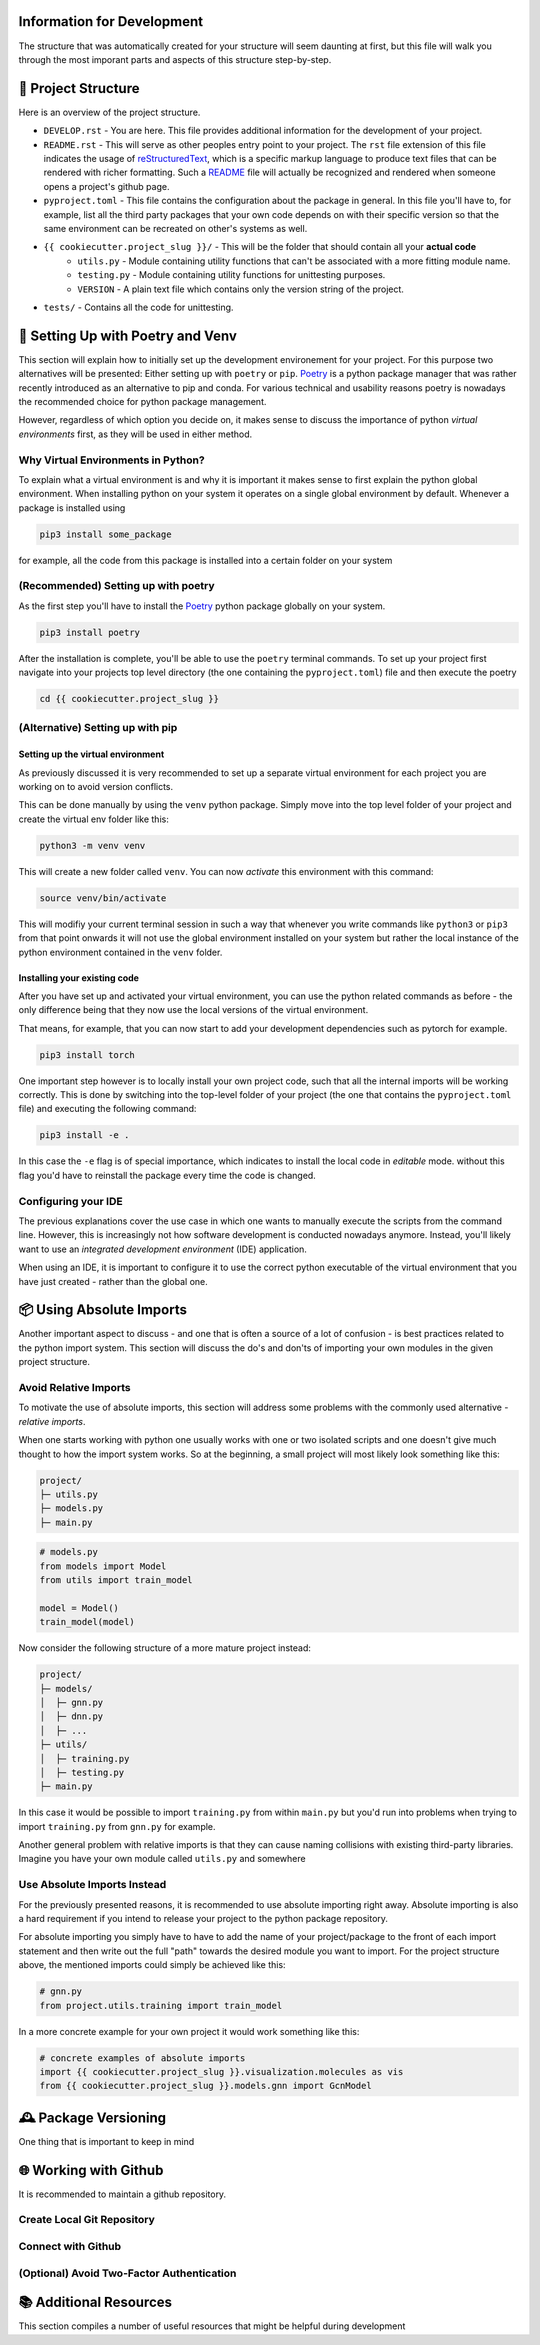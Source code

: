 ===========================
Information for Development
===========================

The structure that was automatically created for your structure will seem daunting at first, but 
this file will walk you through the most imporant parts and aspects of this structure step-by-step.

====================
📁 Project Structure
====================

Here is an overview of the project structure.

- ``DEVELOP.rst`` - You are here. This file provides additional information for the development of 
  your project.
- ``README.rst`` - This will serve as other peoples entry point to your project. The ``rst`` file 
  extension of this file indicates the usage of reStructuredText_, which is a specific markup language 
  to produce text files that can be rendered with richer formatting. Such a README_ file will actually 
  be recognized and rendered when someone opens a project's github page.
- ``pyproject.toml`` - This file contains the configuration about the package in general. In this file 
  you'll have to, for example, list all the third party packages that your own code depends on with their 
  specific version so that the same environment can be recreated on other's systems as well.
- ``{{ cookiecutter.project_slug }}/`` - This will be the folder that should contain all your **actual code**
    - ``utils.py`` - Module containing utility functions that can't be associated with a more fitting module name.
    - ``testing.py`` - Module containing utility functions for unittesting purposes.
    - ``VERSION`` - A plain text file which contains only the version string of the project.
- ``tests/`` - Contains all the code for unittesting.

==================================
🚀 Setting Up with Poetry and Venv
==================================

This section will explain how to initially set up the development environement for your project. For this 
purpose two alternatives will be presented: Either setting up with ``poetry`` or ``pip``. Poetry_ is a python 
package manager that was rather recently introduced as an alternative to pip and conda. For various technical 
and usability reasons poetry is nowadays the recommended choice for python package management.

However, regardless of which option you decide on, it makes sense to discuss the importance of python *virtual
environments* first, as they will be used in either method.

Why Virtual Environments in Python?
===================================

To explain what a virtual environment is and why it is important it makes sense to first explain the python global 
environment. When installing python on your system it operates on a single global environment by default. Whenever 
a package is installed using 

.. code-block:: console

    pip3 install some_package

for example, all the code from this package is installed into a certain folder on your system 

(Recommended) Setting up with poetry
====================================

As the first step you'll have to install the Poetry_ python package globally on your system.

.. code-block:: console

    pip3 install poetry

After the installation is complete, you'll be able to use the ``poetry`` terminal commands. To set up your project 
first navigate into your projects top level directory (the one containing the ``pyproject.toml``) file and then execute 
the poetry 

.. code-block:: console

    cd {{ cookiecutter.project_slug }}



(Alternative) Setting up with pip
=================================

Setting up the virtual environment
----------------------------------

As previously discussed it is very recommended to set up a separate virtual environment for each project you are 
working on to avoid version conflicts.

This can be done manually by using the ``venv`` python package. Simply move into the top level folder of your project 
and create the virtual env folder like this:

.. code-block:: console

    python3 -m venv venv

This will create a new folder called ``venv``. You can now *activate* this environment with this command:

.. code-block:: console

    source venv/bin/activate

This will modifiy your current terminal session in such a way that whenever you write commands like ``python3`` or ``pip3`` 
from that point onwards it will not use the global environment installed on your system but rather the local instance 
of the python environment contained in the ``venv`` folder.

Installing your existing code
-----------------------------

After you have set up and activated your virtual environment, you can use the python related commands as before - the only 
difference being that they now use the local versions of the virtual environment.

That means, for example, that you can now start to add your development dependencies such as pytorch for example.

.. code-block:: console 

    pip3 install torch

One important step however is to locally install your own project code, such that all the internal imports will be working 
correctly. This is done by switching into the top-level folder of your project (the one that contains the ``pyproject.toml`` file)
and executing the following command:

.. code-block:: console

    pip3 install -e .

In this case the ``-e`` flag is of special importance, which indicates to install the local code in *editable* mode. 
without this flag you'd have to reinstall the package every time the code is changed.

Configuring your IDE
====================

The previous explanations cover the use case in which one wants to manually execute the scripts from the command line. However, 
this is increasingly not how software development is conducted nowadays anymore. Instead, you'll likely want to use 
an *integrated development environment* (IDE) application.

When using an IDE, it is important to configure it to use the correct python executable of the virtual environment that you 
have just created - rather than the global one.

=========================
📦 Using Absolute Imports
=========================

Another important aspect to discuss - and one that is often a source of a lot of confusion - is best practices related to 
the python import system. This section will discuss the do's and don'ts of importing your own modules in the given 
project structure.

Avoid Relative Imports
======================

To motivate the use of absolute imports, this section will address some problems with the commonly used alternative - *relative imports*.

When one starts working with python one usually works with one or two isolated scripts and one doesn't give much thought to 
how the import system works. So at the beginning, a small project will most likely look something like this:

.. code-block:: text 

    project/
    ├─ utils.py
    ├─ models.py
    ├─ main.py

.. code-block:: python

    # models.py
    from models import Model
    from utils import train_model

    model = Model()
    train_model(model)

Now consider the following structure of a more mature project instead:

.. code-block:: text

    project/
    ├─ models/
    │  ├─ gnn.py
    │  ├─ dnn.py
    │  ├─ ...
    ├─ utils/
    │  ├─ training.py
    │  ├─ testing.py
    ├─ main.py

In this case it would be possible to import ``training.py`` from within ``main.py`` but you'd run into problems when 
trying to import ``training.py`` from ``gnn.py`` for example.

Another general problem with relative imports is that they can cause naming collisions with existing 
third-party libraries. Imagine you have your own module called ``utils.py`` and somewhere 

Use Absolute Imports Instead
============================

For the previously presented reasons, it is recommended to use absolute importing right away. Absolute importing is also a hard 
requirement if you intend to release your project to the python package repository.

For absolute importing you simply have to have to add the name of your project/package to the front of each import statement 
and then write out the full "path" towards the desired module you want to import. For the project structure above, the 
mentioned imports could simply be achieved like this:

.. code-block:: python

    # gnn.py
    from project.utils.training import train_model


In a more concrete example for your own project it would work something like this:

.. code-block:: python

    # concrete examples of absolute imports
    import {{ cookiecutter.project_slug }}.visualization.molecules as vis
    from {{ cookiecutter.project_slug }}.models.gnn import GcnModel

=====================
🕰️ Package Versioning
=====================

One thing that is important to keep in mind

======================
🌐 Working with Github
======================

It is recommended to maintain a github repository.

Create Local Git Repository
===========================

Connect with Github
===================

(Optional) Avoid Two-Factor Authentication
==========================================

=======================
📚 Additional Resources
=======================

This section compiles a number of useful resources that might be helpful during development


.. _reStructuredText: https://www.writethedocs.org/guide/writing/reStructuredText/
.. _README: https://www.makeareadme.com/
.. _Poetry: https://python-poetry.org/